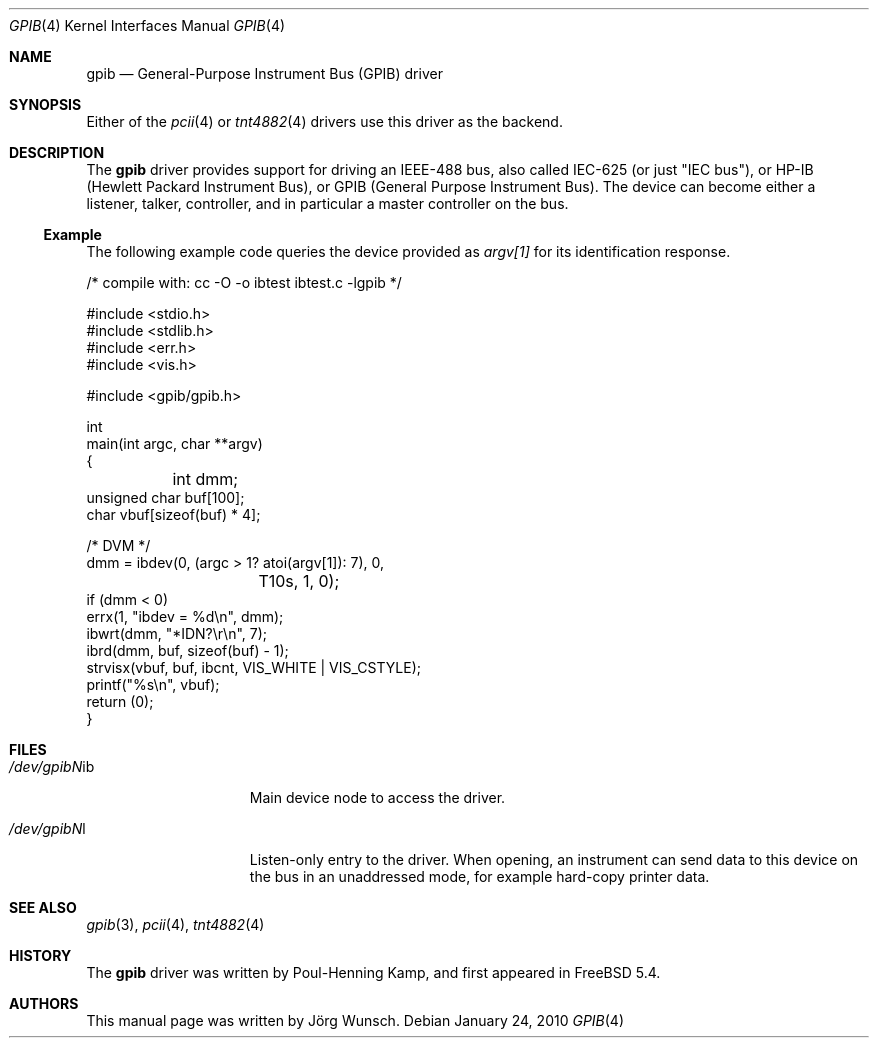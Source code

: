 .\" Copyright (c) 2010, Joerg Wunsch
.\" All rights reserved.
.\"
.\" Redistribution and use in source and binary forms, with or without
.\" modification, are permitted provided that the following conditions
.\" are met:
.\" 1. Redistributions of source code must retain the above copyright
.\"    notice, this list of conditions and the following disclaimer.
.\" 2. Redistributions in binary form must reproduce the above copyright
.\"    notice, this list of conditions and the following disclaimer in the
.\"    documentation and/or other materials provided with the distribution.
.\"
.\" THIS SOFTWARE IS PROVIDED BY THE AUTHOR AND CONTRIBUTORS ``AS IS'' AND
.\" ANY EXPRESS OR IMPLIED WARRANTIES, INCLUDING, BUT NOT LIMITED TO, THE
.\" IMPLIED WARRANTIES OF MERCHANTABILITY AND FITNESS FOR A PARTICULAR PURPOSE
.\" ARE DISCLAIMED.  IN NO EVENT SHALL THE AUTHOR OR CONTRIBUTORS BE LIABLE
.\" FOR ANY DIRECT, INDIRECT, INCIDENTAL, SPECIAL, EXEMPLARY, OR CONSEQUENTIAL
.\" DAMAGES (INCLUDING, BUT NOT LIMITED TO, PROCUREMENT OF SUBSTITUTE GOODS
.\" OR SERVICES; LOSS OF USE, DATA, OR PROFITS; OR BUSINESS INTERRUPTION)
.\" HOWEVER CAUSED AND ON ANY THEORY OF LIABILITY, WHETHER IN CONTRACT, STRICT
.\" LIABILITY, OR TORT (INCLUDING NEGLIGENCE OR OTHERWISE) ARISING IN ANY WAY
.\" OUT OF THE USE OF THIS SOFTWARE, EVEN IF ADVISED OF THE POSSIBILITY OF
.\" SUCH DAMAGE.
.\"
.\" $FreeBSD: releng/10.3/share/man/man4/gpib.4 238542 2012-07-17 02:05:39Z kevlo $
.\"
.Dd January 24, 2010
.Dt GPIB 4
.Os
.Sh NAME
.Nm gpib
.Nd General-Purpose Instrument Bus (GPIB) driver
.Sh SYNOPSIS
Either of the
.Xr pcii 4
or
.Xr tnt4882 4
drivers use this driver as the backend.
.Sh DESCRIPTION
The
.Nm
driver provides support for driving an IEEE-488 bus, also called
IEC-625 (or just "IEC bus"), or HP-IB (Hewlett Packard Instrument
Bus), or GPIB (General Purpose Instrument Bus).
The device can become either a listener, talker, controller, and
in particular a master controller on the bus.
.Ss Example
The following example code queries the device provided as
.Va argv[1]
for its identification response.
.Bd -literal
/* compile with:  cc -O -o ibtest ibtest.c -lgpib */

#include <stdio.h>
#include <stdlib.h>
#include <err.h>
#include <vis.h>

#include <gpib/gpib.h>

int
main(int argc, char **argv)
{
	int dmm;
        unsigned char buf[100];
        char vbuf[sizeof(buf) * 4];

        /* DVM */
        dmm = ibdev(0, (argc > 1? atoi(argv[1]): 7), 0,
		    T10s, 1, 0);
        if (dmm < 0)
                errx(1, "ibdev = %d\\n", dmm);
        ibwrt(dmm, "*IDN?\\r\\n", 7);
        ibrd(dmm, buf, sizeof(buf) - 1);
        strvisx(vbuf, buf, ibcnt, VIS_WHITE | VIS_CSTYLE);
        printf("%s\\n", vbuf);
        return (0);
}
.Ed
.Sh FILES
.Bl -tag -width /dev/gpibNNib
.It Pa /dev/gpib Ns Em N Ns "ib"
Main device node to access the driver.
.It Pa /dev/gpib Ns Em N Ns "l"
Listen-only entry to the driver.
When opening, an instrument can send data to this device on the
bus in an unaddressed mode, for example hard-copy printer data.
.El
.Sh SEE ALSO
.Xr gpib 3 ,
.Xr pcii 4 ,
.Xr tnt4882 4
.Sh HISTORY
The
.Nm
driver was written by Poul-Henning Kamp, and first appeared in
.Fx 5.4 .
.Sh AUTHORS
This manual page was written by
.An J\(:org Wunsch .
